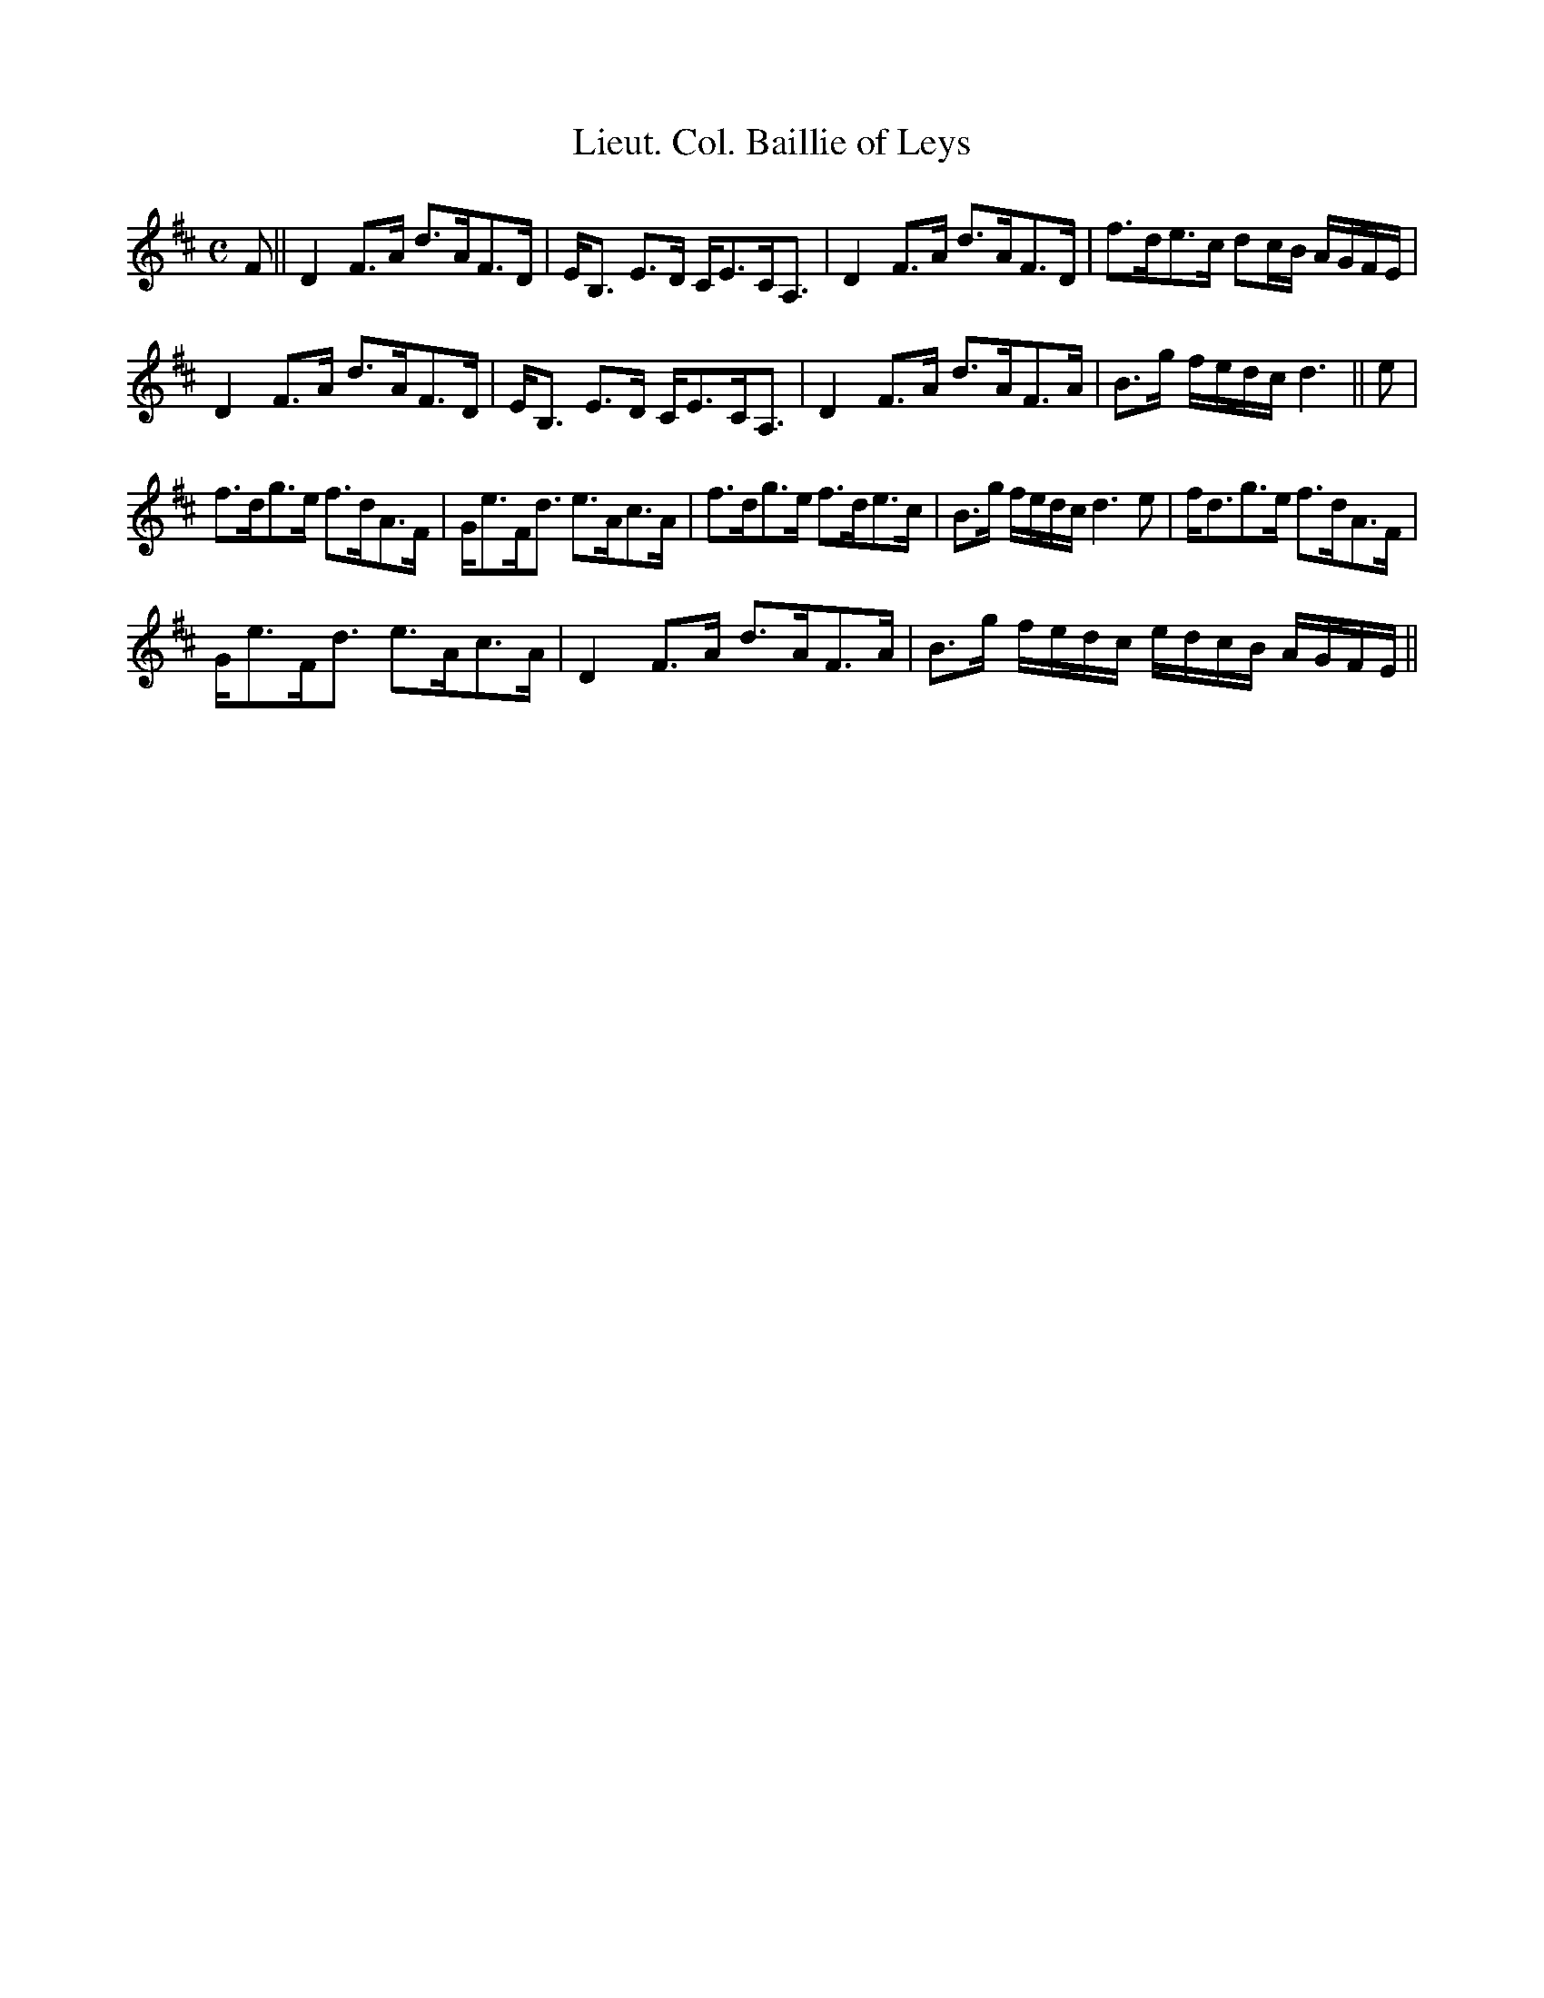 X:74
T:Lieut. Col. Baillie of Leys
R:Strathspey
S:MacDonald - Skye Collection
N:pg.26
M:C
L:1/8
K:D
F||D2 F>A d>AF>D|E<B, E>D C<EC<A,|D2 F>A d>AF>D|f>de>c dc/B/ A/G/F/E/|
D2 F>A d>AF>D|E<B, E>D C<EC<A,|D2 F>A d>AF>A|B>g f/e/d/c/ d3||e|
f>dg>e f>dA>F|G<eF<d e>Ac>A|f>dg>e f>de>c|B>g f/e/d/c/ d3e|f<dg>e f>dA>F|
G<eF<d e>Ac>A|D2 F>A d>AF>A|B>g f/e/d/c/ e/d/c/B/ A/G/F/E/||
